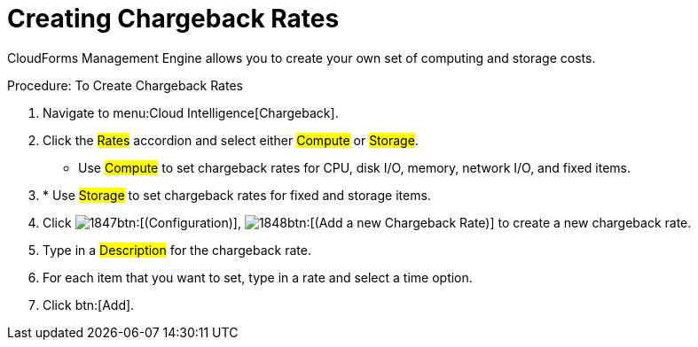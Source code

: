 [[_to_create_chargeback_rates]]
= Creating Chargeback Rates

CloudForms Management Engine allows you to create your own set of computing and storage costs. 

.Procedure: To Create Chargeback Rates
. Navigate to menu:Cloud Intelligence[Chargeback]. 
. Click the #Rates# accordion and select either #Compute# or #Storage#. 

* Use #Compute# to set chargeback rates for CPU, disk I/O, memory, network I/O, and fixed items. 
. * Use #Storage# to set chargeback rates for fixed and storage items. 
. Click  image:images/1847.png[]btn:[(Configuration)],  image:images/1848.png[]btn:[(Add a new Chargeback Rate)] to create a new chargeback rate. 
. Type in a #Description# for the chargeback rate. 
. For each item that you want to set, type in a rate and select a time option. 
. Click btn:[Add]. 